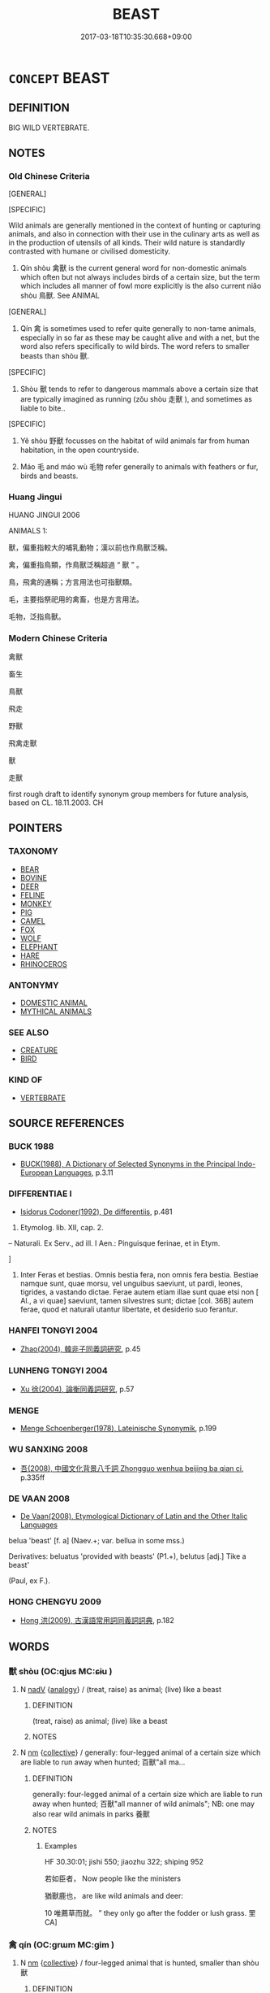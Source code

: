 # -*- mode: mandoku-tls-view -*-
#+TITLE: BEAST
#+DATE: 2017-03-18T10:35:30.668+09:00        
#+STARTUP: content
* =CONCEPT= BEAST
:PROPERTIES:
:CUSTOM_ID: uuid-ce2731ff-8f9e-442a-9d28-67660ed1f104
:SYNONYM+:  CREATURE
:TR_ZH: 禽獸
:END:
** DEFINITION

BIG WILD VERTEBRATE.

** NOTES

*** Old Chinese Criteria
[GENERAL]

[SPECIFIC]

Wild animals are generally mentioned in the context of hunting or capturing animals, and also in connection with their use in the culinary arts as well as in the production of utensils of all kinds. Their wild nature is standardly contrasted with humane or civilised domesticity.

1. Qín shòu 禽獸 is the current general word for non-domestic animals which often but not always includes birds of a certain size, but the term which includes all manner of fowl more explicitly is the also current niǎo shòu 鳥獸. See ANIMAL

[GENERAL]

2. Qín 禽 is sometimes used to refer quite generally to non-tame animals, especially in so far as these may be caught alive and with a net, but the word also refers specifically to wild birds. The word refers to smaller beasts than shòu 獸.

[SPECIFIC]

3. Shòu 獸 tends to refer to dangerous mammals above a certain size that are typically imagined as running (zǒu shòu 走獸 ), and sometimes as liable to bite..

[SPECIFIC]

4. Yě shòu 野獸 focusses on the habitat of wild animals far from human habitation, in the open countryside.

5. Máo 毛 and máo wù 毛物 refer generally to animals with feathers or fur, birds and beasts.

*** Huang Jingui
HUANG JINGUI 2006

ANIMALS 1:

獸，偏重指較大的哺乳動物；漢以前也作鳥獸泛稱。

禽，偏重指鳥類，作鳥獸泛稱超過 “ 獸 ” 。

鳥，飛禽的通稱；方言用法也可指獸類。

毛，主要指祭祀用的禽畜，也是方言用法。

毛物，泛指鳥獸。

*** Modern Chinese Criteria
禽獸

畜生

鳥獸

飛走

野獸

飛禽走獸

獸

走獸

first rough draft to identify synonym group members for future analysis, based on CL. 18.11.2003. CH

** POINTERS
*** TAXONOMY
 - [[tls:concept:BEAR][BEAR]]
 - [[tls:concept:BOVINE][BOVINE]]
 - [[tls:concept:DEER][DEER]]
 - [[tls:concept:FELINE][FELINE]]
 - [[tls:concept:MONKEY][MONKEY]]
 - [[tls:concept:PIG][PIG]]
 - [[tls:concept:CAMEL][CAMEL]]
 - [[tls:concept:FOX][FOX]]
 - [[tls:concept:WOLF][WOLF]]
 - [[tls:concept:ELEPHANT][ELEPHANT]]
 - [[tls:concept:HARE][HARE]]
 - [[tls:concept:RHINOCEROS][RHINOCEROS]]

*** ANTONYMY
 - [[tls:concept:DOMESTIC ANIMAL][DOMESTIC ANIMAL]]
 - [[tls:concept:MYTHICAL ANIMALS][MYTHICAL ANIMALS]]

*** SEE ALSO
 - [[tls:concept:CREATURE][CREATURE]]
 - [[tls:concept:BIRD][BIRD]]

*** KIND OF
 - [[tls:concept:VERTEBRATE][VERTEBRATE]]

** SOURCE REFERENCES
*** BUCK 1988
 - [[cite:BUCK-1988][BUCK(1988), A Dictionary of Selected Synonyms in the Principal Indo-European Languages]], p.3.11

*** DIFFERENTIAE I
 - [[cite:DIFFERENTIAE-I][Isidorus Codoner(1992), De differentiis]], p.481


248. Etymolog. lib. XII, cap. 2.

-- Naturali. Ex Serv., ad ill. I Aen.: Pinguisque ferinae, et in Etym.

]

248. Inter Feras et bestias. Omnis bestia fera, non omnis fera bestia. Bestiae namque sunt, quae morsu, vel unguibus saeviunt, ut pardi, leones, tigrides, a vastando dictae. Ferae autem etiam illae sunt quae etsi non [ Al., a vi quae] saeviunt, tamen silvestres sunt; dictae [col. 36B] autem ferae, quod et naturali utantur libertate, et desiderio suo ferantur.

*** HANFEI TONGYI 2004
 - [[cite:HANFEI-TONGYI-2004][Zhao(2004), 韓非子同義詞研究]], p.45

*** LUNHENG TONGYI 2004
 - [[cite:LUNHENG-TONGYI-2004][Xu 徐(2004), 論衡同義詞研究]], p.57

*** MENGE
 - [[cite:MENGE][Menge Schoenberger(1978), Lateinische Synonymik]], p.199

*** WU SANXING 2008
 - [[cite:WU-SANXING-2008][ 吾(2008), 中國文化背景八千詞 Zhongguo wenhua beijing ba qian ci]], p.335ff

*** DE VAAN 2008
 - [[cite:DE-VAAN-2008][De Vaan(2008), Etymological Dictionary of Latin and the Other Italic Languages]]

belua 'beast' [f. a] (Naev.+; var. bellua in some mss.)

Derivatives: beluatus 'provided with beasts' (P1.+), belutus [adj.] Tike a beast'

(Paul, ex F.).

*** HONG CHENGYU 2009
 - [[cite:HONG-CHENGYU-2009][Hong 洪(2009), 古漢語常用詞同義詞詞典]], p.182

** WORDS
   :PROPERTIES:
   :VISIBILITY: children
   :END:
*** 獸 shòu (OC:qjus MC:ɕɨu )
:PROPERTIES:
:CUSTOM_ID: uuid-08b2c834-68e6-4222-ae20-d0bc9b2b263d
:Char+: 獸(94,15/19) 
:GY_IDS+: uuid-35145d6a-68ff-4995-93d9-e3a84d5289f5
:PY+: shòu     
:OC+: qjus     
:MC+: ɕɨu     
:END: 
**** N [[tls:syn-func::#uuid-91666c59-4a69-460f-8cd3-9ddbff370ae5][nadV]] {[[tls:sem-feat::#uuid-bedce81f-bac5-4537-8e1f-191c7ff90bdb][analogy]]} / (treat, raise) as animal; (live) like a beast
:PROPERTIES:
:CUSTOM_ID: uuid-47e20f56-82ac-4d4a-b65c-57db0bda8c71
:END:
****** DEFINITION

(treat, raise) as animal; (live) like a beast

****** NOTES

**** N [[tls:syn-func::#uuid-e917a78b-5500-4276-a5fe-156b8bdecb7b][nm]] {[[tls:sem-feat::#uuid-81474f89-46c7-4ce9-8c91-93eff5e3cf62][collective]]} / generally: four-legged animal of a certain size which are liable to run away when hunted; 百獸"all ma...
:PROPERTIES:
:CUSTOM_ID: uuid-8fcfb0ad-8dfa-48ee-947f-01b2b9361b81
:WARRING-STATES-CURRENCY: 5
:END:
****** DEFINITION

generally: four-legged animal of a certain size which are liable to run away when hunted; 百獸"all manner of wild animals"; NB:  one may also rear wild animals in parks 養獸

****** NOTES

******* Examples
HF 30.30:01; jishi 550; jiaozhu 322; shiping 952

 若如臣者， Now people like the ministers

 猶獸鹿也， are like wild animals and deer:

10 唯薦草而就。 ” they only go after the fodder or lush grass. 罜 CA]

*** 禽 qín (OC:ɡrɯm MC:gim )
:PROPERTIES:
:CUSTOM_ID: uuid-74c3b990-18c5-44be-9ae5-9ea2840411ab
:Char+: 禽(114,8/13) 
:GY_IDS+: uuid-1af44fc2-3804-4aed-8b04-feaed78265c3
:PY+: qín     
:OC+: ɡrɯm     
:MC+: gim     
:END: 
**** N [[tls:syn-func::#uuid-e917a78b-5500-4276-a5fe-156b8bdecb7b][nm]] {[[tls:sem-feat::#uuid-81474f89-46c7-4ce9-8c91-93eff5e3cf62][collective]]} / four-legged animal that is hunted, smaller than shòu 獸
:PROPERTIES:
:CUSTOM_ID: uuid-876c4a91-85d0-4ca2-98ec-6aeceb3b5652
:END:
****** DEFINITION

four-legged animal that is hunted, smaller than shòu 獸

****** NOTES

******* Nuance
These are three meanings that are well attested for the word

******* Examples
LIJI 06.10.02; Couvreur 1.384f; Su1n Xi1da4n 5.36; Jia1ng Yi4hua2 259; Yishu 16:24.24b; tr. Legge 1.291;

 鞠有黃華， Chrysantemums show their yellow flowers.

 豺乃祭獸戮禽。 the khi sacrifice larger animals, and kill (and devour) the smaller.

*** 禽獸 qínshòu (OC:ɡrɯm qjus MC:gim ɕɨu )
:PROPERTIES:
:CUSTOM_ID: uuid-0910e42c-552c-4ba8-b5c2-f655c851a463
:Char+: 禽(114,8/13) 獸(94,15/19) 
:GY_IDS+: uuid-1af44fc2-3804-4aed-8b04-feaed78265c3 uuid-35145d6a-68ff-4995-93d9-e3a84d5289f5
:PY+: qín shòu    
:OC+: ɡrɯm qjus    
:MC+: gim ɕɨu    
:END: 
**** N [[tls:syn-func::#uuid-a8e89bab-49e1-4426-b230-0ec7887fd8b4][NP]] {[[tls:sem-feat::#uuid-f8182437-4c38-4cc9-a6f8-b4833cdea2ba][nonreferential]]} / wild animals generally (not necessarily including both birds and beasts) 禽獸之皮
:PROPERTIES:
:CUSTOM_ID: uuid-cca5903f-e6f8-40d4-afdf-71730544ce8a
:WARRING-STATES-CURRENCY: 5
:END:
****** DEFINITION

wild animals generally (not necessarily including both birds and beasts) 禽獸之皮

****** NOTES

**** N [[tls:syn-func::#uuid-291cb04a-a7fc-4fcf-b676-a103aac9ed9a][NPadV]] / like wild beasts
:PROPERTIES:
:CUSTOM_ID: uuid-844898f5-cf20-4544-97e0-98b854b4ea41
:WARRING-STATES-CURRENCY: 3
:END:
****** DEFINITION

like wild beasts

****** NOTES

**** V [[tls:syn-func::#uuid-091af450-64e0-4b82-98a2-84d0444b6d19][VPi]] {[[tls:sem-feat::#uuid-f55cff2f-f0e3-4f08-a89c-5d08fcf3fe89][act]]} / behave like a wild beast
:PROPERTIES:
:CUSTOM_ID: uuid-acc717a9-aba1-48f9-a1ff-f32d1256acdf
:END:
****** DEFINITION

behave like a wild beast

****** NOTES

**** N [[tls:syn-func::#uuid-d6de1ff3-03d0-4bd5-8d6b-066f38000e29][NP{PRED}]] / be wild beasts; be a wild beast
:PROPERTIES:
:CUSTOM_ID: uuid-9033d701-5dac-4987-9cc1-8434097391d8
:END:
****** DEFINITION

be wild beasts; be a wild beast

****** NOTES

*** 虎兕 hǔsì (OC:qhlaaʔ ziʔ MC:huo̝ zi )
:PROPERTIES:
:CUSTOM_ID: uuid-a2a1079f-eb3b-4cfa-bc4a-262128162a89
:Char+: 虎(141,2/6) 兕(10,6/8) 
:GY_IDS+: uuid-86b4275f-a52d-4b33-8417-651cda3bf7ea uuid-ef8dfc11-2e09-4795-9218-4a9c1b9bf98e
:PY+: hǔ sì    
:OC+: qhlaaʔ ziʔ    
:MC+: huo̝ zi    
:END: 
COMPOUND TYPE: [[tls:comp-type::#uuid-ccafb6ed-7981-4414-8d89-d833d650e474][]]


**** N [[tls:syn-func::#uuid-a8e89bab-49e1-4426-b230-0ec7887fd8b4][NP]] {[[tls:sem-feat::#uuid-5fae11b4-4f4e-441e-8dc7-4ddd74b68c2e][plural]]} / tigers and rhinoes
:PROPERTIES:
:CUSTOM_ID: uuid-3b6a5f14-1479-463e-942f-cbc0689596f1
:END:
****** DEFINITION

tigers and rhinoes

****** NOTES

*** 虎狼 hǔláng (OC:qhlaaʔ ɡ-raaŋ MC:huo̝ lɑŋ )
:PROPERTIES:
:CUSTOM_ID: uuid-440c9f88-cbf2-426b-8cba-d8c9158bbf11
:Char+: 虎(141,2/6) 狼(94,7/10) 
:GY_IDS+: uuid-86b4275f-a52d-4b33-8417-651cda3bf7ea uuid-476b2b74-b995-4df7-aa4a-228c7d2893f3
:PY+: hǔ láng    
:OC+: qhlaaʔ ɡ-raaŋ    
:MC+: huo̝ lɑŋ    
:END: 
**** N [[tls:syn-func::#uuid-a8e89bab-49e1-4426-b230-0ec7887fd8b4][NP]] {[[tls:sem-feat::#uuid-f8182437-4c38-4cc9-a6f8-b4833cdea2ba][nonreferential]]} / a ferocious animal
:PROPERTIES:
:CUSTOM_ID: uuid-c108d49b-d167-44c8-9e2f-e3034e323396
:END:
****** DEFINITION

a ferocious animal

****** NOTES

**** N [[tls:syn-func::#uuid-14b56546-32fd-4321-8d73-3e4b18316c15][NPadN]] / bestial, ferocious
:PROPERTIES:
:CUSTOM_ID: uuid-9932cb6f-f40d-4312-b150-8922fcf75c41
:END:
****** DEFINITION

bestial, ferocious

****** NOTES

**** N [[tls:syn-func::#uuid-d6de1ff3-03d0-4bd5-8d6b-066f38000e29][NP{PRED}]] {[[tls:sem-feat::#uuid-2e48851c-928e-40f0-ae0d-2bf3eafeaa17][figurative]]} / be (like) wild beasts
:PROPERTIES:
:CUSTOM_ID: uuid-de907e79-0eba-408b-aa63-cf8d092f71fa
:END:
****** DEFINITION

be (like) wild beasts

****** NOTES

*** 豺狼 cháiláng (OC:sɡrɯɯ ɡ-raaŋ MC:ɖʐɣɛi lɑŋ )
:PROPERTIES:
:CUSTOM_ID: uuid-6cf74bfe-f409-408c-a06e-3b901b8d9c50
:Char+: 豺(153,3/10) 狼(94,7/10) 
:GY_IDS+: uuid-5afd30be-05fe-4f2f-bf20-099b57d3c4d0 uuid-476b2b74-b995-4df7-aa4a-228c7d2893f3
:PY+: chái láng    
:OC+: sɡrɯɯ ɡ-raaŋ    
:MC+: ɖʐɣɛi lɑŋ    
:END: 
**** N [[tls:syn-func::#uuid-a8e89bab-49e1-4426-b230-0ec7887fd8b4][NP]] {[[tls:sem-feat::#uuid-f8182437-4c38-4cc9-a6f8-b4833cdea2ba][nonreferential]]} / wild beasts
:PROPERTIES:
:CUSTOM_ID: uuid-faf8aaa5-aa70-4ab3-9da8-cae3fefab082
:END:
****** DEFINITION

wild beasts

****** NOTES

**** N [[tls:syn-func::#uuid-a8e89bab-49e1-4426-b230-0ec7887fd8b4][NP]] {[[tls:sem-feat::#uuid-2e48851c-928e-40f0-ae0d-2bf3eafeaa17][figurative]]} / predicative "be wild beasts"
:PROPERTIES:
:CUSTOM_ID: uuid-60fb8a52-58ce-450f-9a89-39b0f1be98b3
:END:
****** DEFINITION

predicative "be wild beasts"

****** NOTES

*** 走獸 zǒushòu (OC:tsooʔ qjus MC:tsu ɕɨu )
:PROPERTIES:
:CUSTOM_ID: uuid-5982844a-e6b3-4fc3-8657-24e2bb978863
:Char+: 走(156,0/7) 獸(94,15/19) 
:GY_IDS+: uuid-a22d346b-5e3c-4167-986d-29306983c065 uuid-35145d6a-68ff-4995-93d9-e3a84d5289f5
:PY+: zǒu shòu    
:OC+: tsooʔ qjus    
:MC+: tsu ɕɨu    
:END: 
**** N [[tls:syn-func::#uuid-571d47c2-3f81-44cb-962c-e5fac729aa8a][NP{vadN}]] {[[tls:sem-feat::#uuid-f8182437-4c38-4cc9-a6f8-b4833cdea2ba][nonreferential]]} / quadrupeds; beasts
:PROPERTIES:
:CUSTOM_ID: uuid-f0217fcd-94a9-41b6-9504-3c703d451289
:WARRING-STATES-CURRENCY: 3
:END:
****** DEFINITION

quadrupeds; beasts

****** NOTES

*** 野干 yěgān (OC:laʔ kaan MC:jɣɛ kɑn )
:PROPERTIES:
:CUSTOM_ID: uuid-69305426-9048-492e-bfe1-b9a78743b953
:Char+: 野(166,4/11) 干(51,0/3) 
:GY_IDS+: uuid-35aad878-a61d-4368-8e00-10c916814ff8 uuid-4c74aa74-6e7e-42a0-9900-df8b330e95cc
:PY+: yě gān    
:OC+: laʔ kaan    
:MC+: jɣɛ kɑn    
:END: 
**** N [[tls:syn-func::#uuid-a8e89bab-49e1-4426-b230-0ec7887fd8b4][NP]] / fox-like or wolf-like animal???
:PROPERTIES:
:CUSTOM_ID: uuid-758dbc3a-cffd-41ba-a367-28d02fe2c665
:END:
****** DEFINITION

fox-like or wolf-like animal???

****** NOTES

*** 野獸 yěshòu (OC:laʔ qjus MC:jɣɛ ɕɨu )
:PROPERTIES:
:CUSTOM_ID: uuid-9ba2bbf3-8858-4430-9bae-6622084caefa
:Char+: 野(166,4/11) 獸(94,15/19) 
:GY_IDS+: uuid-35aad878-a61d-4368-8e00-10c916814ff8 uuid-35145d6a-68ff-4995-93d9-e3a84d5289f5
:PY+: yě shòu    
:OC+: laʔ qjus    
:MC+: jɣɛ ɕɨu    
:END: 
**** N [[tls:syn-func::#uuid-a8e89bab-49e1-4426-b230-0ec7887fd8b4][NP]] {[[tls:sem-feat::#uuid-f8182437-4c38-4cc9-a6f8-b4833cdea2ba][nonreferential]]} / animals living in the wild; wild animals
:PROPERTIES:
:CUSTOM_ID: uuid-d22f3c3b-918e-4123-af5d-73c5b2503453
:WARRING-STATES-CURRENCY: 3
:END:
****** DEFINITION

animals living in the wild; wild animals

****** NOTES

*** 鳥獸 niǎoshòu (OC:ntɯɯwʔ qjus MC:teu ɕɨu )
:PROPERTIES:
:CUSTOM_ID: uuid-9baf2457-a677-4c1b-b0f9-9d99e7ddce39
:Char+: 鳥(196,0/11) 獸(94,15/19) 
:GY_IDS+: uuid-5d692988-1db7-4739-817c-1ad0a8824a32 uuid-35145d6a-68ff-4995-93d9-e3a84d5289f5
:PY+: niǎo shòu    
:OC+: ntɯɯwʔ qjus    
:MC+: teu ɕɨu    
:END: 
**** N [[tls:syn-func::#uuid-a8e89bab-49e1-4426-b230-0ec7887fd8b4][NP]] {[[tls:sem-feat::#uuid-f8182437-4c38-4cc9-a6f8-b4833cdea2ba][nonreferential]]} / wild beasts
:PROPERTIES:
:CUSTOM_ID: uuid-8241086d-02da-4541-a301-112fd3f43337
:END:
****** DEFINITION

wild beasts

****** NOTES

*** 鹿豕 lùshǐ (OC:b-rooɡ qhjeʔ MC:luk ɕiɛ )
:PROPERTIES:
:CUSTOM_ID: uuid-b701155b-7198-426a-9bd4-f7e79a9584ac
:Char+: 鹿(198,0/11) 豕(152,0/7) 
:GY_IDS+: uuid-ee4d9275-551e-4ec8-a1b2-e6bf7f52a7c3 uuid-96da4ccb-3413-4b88-95f1-385b02f8e2c2
:PY+: lù shǐ    
:OC+: b-rooɡ qhjeʔ    
:MC+: luk ɕiɛ    
:END: 
**** N [[tls:syn-func::#uuid-a8e89bab-49e1-4426-b230-0ec7887fd8b4][NP]] {[[tls:sem-feat::#uuid-f8182437-4c38-4cc9-a6f8-b4833cdea2ba][nonreferential]]} / deer and wild boar; beasts like deer and wild boar
:PROPERTIES:
:CUSTOM_ID: uuid-931337e9-a50f-47c5-b2ee-d514e8df05d3
:END:
****** DEFINITION

deer and wild boar; beasts like deer and wild boar

****** NOTES

** BIBLIOGRAPHY
bibliography:../core/tlsbib.bib
